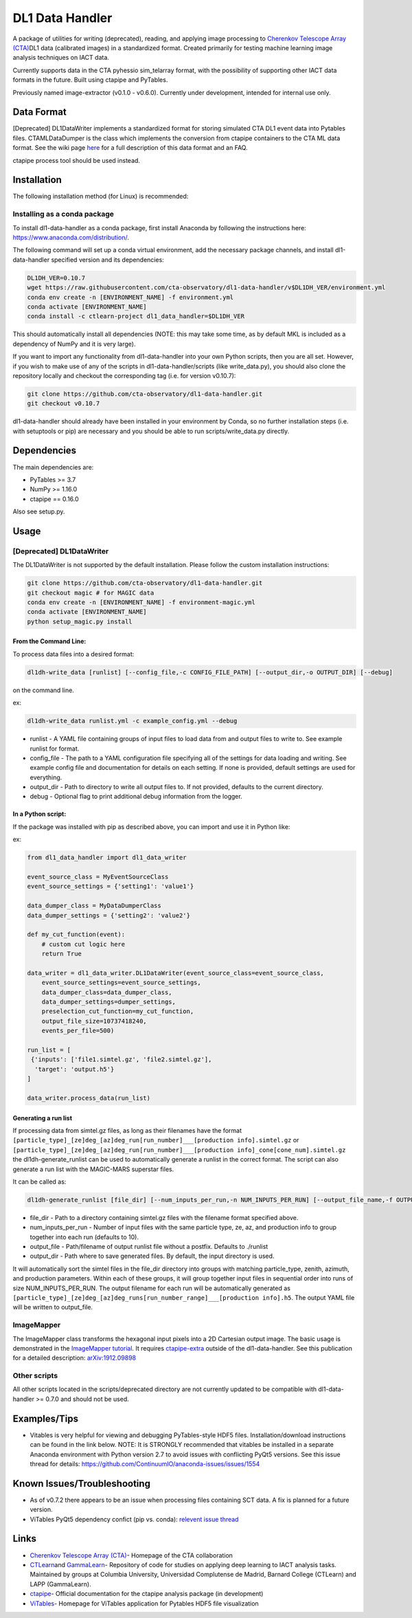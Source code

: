DL1 Data Handler
================


.. image:: https://zenodo.org/badge/72042185.svg
   :target: https://zenodo.org/badge/latestdoi/72042185
   :alt: DOI


.. image:: https://travis-ci.org/cta-observatory/dl1-data-handler.svg?branch=master
   :target: https://travis-ci.org/cta-observatory/dl1-data-handler.svg?branch=master
   :alt: build status


.. image:: https://anaconda.org/ctlearn-project/dl1_data_handler/badges/installer/conda.svg
   :target: https://anaconda.org/ctlearn-project/dl1_data_handler/
   :alt: Anaconda-Server Badge


.. image:: https://img.shields.io/pypi/v/dl1-data-handler
    :target: https://pypi.org/project/dl1-data-handler/
    :alt: Latest Release


.. image:: https://coveralls.io/repos/github/cta-observatory/dl1-data-handler/badge.svg?branch=master
   :target: https://coveralls.io/github/cta-observatory/dl1-data-handler?branch=master
   :alt: Coverage Status


A package of utilities for writing (deprecated), reading, and applying image processing to `Cherenkov Telescope Array (CTA) <https://www.cta-observatory.org/>`_\ DL1 data (calibrated images) in a standardized format. Created primarily for testing machine learning image analysis techniques on IACT data.

Currently supports data in the CTA pyhessio sim_telarray format, with the possibility of supporting other IACT data formats in the future. Built using ctapipe and PyTables.

Previously named image-extractor (v0.1.0 - v0.6.0). Currently under development, intended for internal use only.

Data Format
-----------

[Deprecated] DL1DataWriter implements a standardized format for storing simulated CTA DL1 event data into Pytables files. CTAMLDataDumper is the class which implements the conversion from ctapipe containers to the CTA ML data format. See the wiki page `here <https://github.com/cta-observatory/dl1-data-handler/wiki/CTA-ML-Data-Format>`_ for a full description of this data format and an FAQ.

ctapipe process tool should be used instead.

Installation
------------

The following installation method (for Linux) is recommended:

Installing as a conda package
^^^^^^^^^^^^^^^^^^^^^^^^^^^^^

To install dl1-data-handler as a conda package, first install Anaconda by following the instructions here: https://www.anaconda.com/distribution/.

The following command will set up a conda virtual environment, add the
necessary package channels, and install dl1-data-handler specified version and its dependencies:

.. code-block:: bash

   DL1DH_VER=0.10.7
   wget https://raw.githubusercontent.com/cta-observatory/dl1-data-handler/v$DL1DH_VER/environment.yml
   conda env create -n [ENVIRONMENT_NAME] -f environment.yml
   conda activate [ENVIRONMENT_NAME]
   conda install -c ctlearn-project dl1_data_handler=$DL1DH_VER

This should automatically install all dependencies (NOTE: this may take some time, as by default MKL is included as a dependency of NumPy and it is very large).

If you want to import any functionality from dl1-data-handler into your own Python scripts, then you are all set. However, if you wish to make use of any of the scripts in dl1-data-handler/scripts (like write_data.py), you should also clone the repository locally and checkout the corresponding tag (i.e. for version v0.10.7): 

.. code-block:: bash

   git clone https://github.com/cta-observatory/dl1-data-handler.git
   git checkout v0.10.7

dl1-data-handler should already have been installed in your environment by Conda, so no further installation steps (i.e. with setuptools or pip) are necessary and you should be able to run scripts/write_data.py directly.

Dependencies
------------

The main dependencies are:


* PyTables >= 3.7
* NumPy >= 1.16.0
* ctapipe == 0.16.0

Also see setup.py.

Usage
-----

[Deprecated] DL1DataWriter
^^^^^^^^^^^^^^^^^^^^^^^^^^
The DL1DataWriter is not supported by the default installation. Please follow the custom installation instructions:

.. code-block:: bash

   git clone https://github.com/cta-observatory/dl1-data-handler.git
   git checkout magic # for MAGIC data
   conda env create -n [ENVIRONMENT_NAME] -f environment-magic.yml
   conda activate [ENVIRONMENT_NAME]
   python setup_magic.py install

From the Command Line:
~~~~~~~~~~~~~~~~~~~~~~

To process data files into a desired format:

.. code-block:: bash

   dl1dh-write_data [runlist] [--config_file,-c CONFIG_FILE_PATH] [--output_dir,-o OUTPUT_DIR] [--debug]

on the command line.

ex:

.. code-block:: bash

   dl1dh-write_data runlist.yml -c example_config.yml --debug


* runlist - A YAML file containing groups of input files to load data from and output files to write to. See example runlist for format.
* config_file - The path to a YAML configuration file specifying all of the settings for data loading and writing. See example config file and documentation for details on each setting. If none is provided, default settings are used for everything.
* output_dir - Path to directory to write all output files to. If not provided, defaults to the current directory.
* debug - Optional flag to print additional debug information from the logger.

In a Python script:
~~~~~~~~~~~~~~~~~~~

If the package was installed with pip as described above, you can import and use it in Python like:

ex:

.. code-block:: python

   from dl1_data_handler import dl1_data_writer

   event_source_class = MyEventSourceClass
   event_source_settings = {'setting1': 'value1'}

   data_dumper_class = MyDataDumperClass
   data_dumper_settings = {'setting2': 'value2'}

   def my_cut_function(event):
       # custom cut logic here
       return True

   data_writer = dl1_data_writer.DL1DataWriter(event_source_class=event_source_class,
       event_source_settings=event_source_settings,
       data_dumper_class=data_dumper_class,
       data_dumper_settings=dumper_settings,
       preselection_cut_function=my_cut_function,
       output_file_size=10737418240,
       events_per_file=500)

   run_list = [
    {'inputs': ['file1.simtel.gz', 'file2.simtel.gz'],
     'target': 'output.h5'}
   ]

   data_writer.process_data(run_list)

Generating a run list
~~~~~~~~~~~~~~~~~~~~~

If processing data from simtel.gz files, as long as their filenames have the format ``[particle_type]_[ze]deg_[az]deg_run[run_number]___[production info].simtel.gz`` or ``[particle_type]_[ze]deg_[az]deg_run[run_number]___[production info]_cone[cone_num].simtel.gz`` the dl1dh-generate_runlist can be used to automatically generate a runlist in the correct format. The script can also generate a run list with the MAGIC-MARS superstar files.

It can be called as:

.. code-block:: bash

   dl1dh-generate_runlist [file_dir] [--num_inputs_per_run,-n NUM_INPUTS_PER_RUN] [--output_file_name,-f OUTPUT_FILE_NAME] [--output_dir,-o OUTPUT_DIR]


* file_dir - Path to a directory containing simtel.gz files with the filename format specified above.
* num_inputs_per_run - Number of input files with the same particle type, ze, az, and production info to group together into each run (defaults to 10).
* output_file - Path/filename of output runlist file without a postfix. Defaults to ./runlist
* output_dir - Path where to save generated files. By default, the input directory is used.

It will automatically sort the simtel files in the file_dir directory into groups with matching particle_type, zenith, azimuth, and production parameters. Within each of these groups, it will group together input files in sequential order into runs of size NUM_INPUTS_PER_RUN. The output filename for each run will be automatically generated as ``[particle_type]_[ze]deg_[az]deg_runs[run_number_range]___[production info].h5``. The output YAML file will be written to output_file.

ImageMapper
^^^^^^^^^^^

The ImageMapper class transforms the hexagonal input pixels into a 2D Cartesian output image. The basic usage is demonstrated in the `ImageMapper tutorial <https://github.com/cta-observatory/dl1-data-handler/blob/master/notebooks/test_image_mapper.ipynb>`_. It requires `ctapipe-extra <https://github.com/cta-observatory/ctapipe-extra>`_ outside of the dl1-data-handler. See this publication for a detailed description: `arXiv:1912.09898 <https://arxiv.org/abs/1912.09898>`_

Other scripts
^^^^^^^^^^^^^

All other scripts located in the scripts/deprecated directory are not currently updated to be compatible with dl1-data-handler >= 0.7.0 and should not be used.

Examples/Tips
-------------


* Vitables is very helpful for viewing and debugging PyTables-style HDF5 files. Installation/download instructions can be found in the link below. NOTE: It is STRONGLY recommended that vitables be installed in a separate Anaconda environment with Python version 2.7 to avoid issues with conflicting PyQt5 versions. See this issue thread for details: `https://github.com/ContinuumIO/anaconda-issues/issues/1554 <https://github.com/ContinuumIO/anaconda-issues/issues/1554>`_

Known Issues/Troubleshooting
----------------------------


* As of v0.7.2 there appears to be an issue when processing files containing SCT data. A fix is planned for a future version.
* ViTables PyQt5 dependency confict (pip vs. conda): `relevent issue thread <https://github.com/ContinuumIO/anaconda-issues/issues/1554>`_

Links
-----


* `Cherenkov Telescope Array (CTA) <https://www.cta-observatory.org/>`_\ - Homepage of the CTA collaboration 
* `CTLearn <https://github.com/ctlearn-project/ctlearn/>`_\ and `GammaLearn <https://gitlab.lapp.in2p3.fr/GammaLearn/GammaLearn>`_\ - Repository of code for studies on applying deep learning to IACT analysis tasks. Maintained by groups at Columbia University, Universidad Complutense de Madrid, Barnard College (CTLearn) and LAPP (GammaLearn).
* `ctapipe <https://cta-observatory.github.io/ctapipe/>`_\ - Official documentation for the ctapipe analysis package (in development)
* `ViTables <http://vitables.org/>`_\ - Homepage for ViTables application for Pytables HDF5 file visualization

